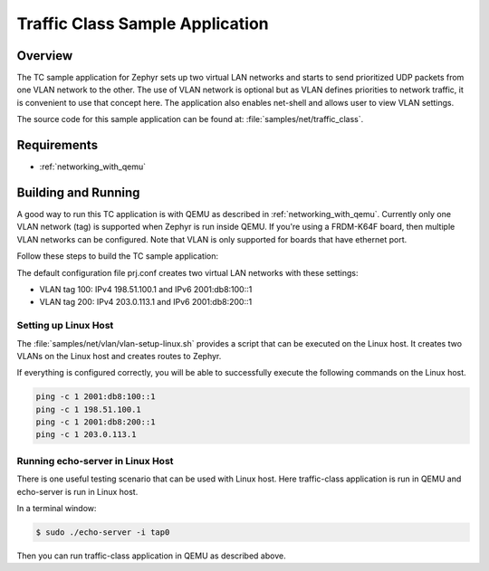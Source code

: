 .. _tc-sample:

Traffic Class Sample Application
################################

Overview
********

The TC sample application for Zephyr sets up two virtual LAN networks and
starts to send prioritized UDP packets from one VLAN network to the other.
The use of VLAN network is optional but as VLAN defines priorities to network
traffic, it is convenient to use that concept here. The application also
enables net-shell and allows user to view VLAN settings.

The source code for this sample application can be found at:
:file:`samples/net/traffic_class`.

Requirements
************

- :ref:`networking_with_qemu`

Building and Running
********************

A good way to run this TC application is with QEMU as described in
:ref:`networking_with_qemu`.
Currently only one VLAN network (tag) is supported when Zephyr is run inside
QEMU. If you're using a FRDM-K64F board, then multiple VLAN networks can be
configured. Note that VLAN is only supported for boards that have ethernet
port.

Follow these steps to build the TC sample application:

.. zephyr-app-commands::
   :zephyr-app: samples/net/traffic_class
   :board: <board to use>
   :conf: prj.conf
   :goals: build
   :compact:

The default configuration file prj.conf creates two virtual LAN networks
with these settings:

- VLAN tag 100: IPv4 198.51.100.1 and IPv6 2001:db8:100::1
- VLAN tag 200: IPv4 203.0.113.1 and IPv6 2001:db8:200::1

Setting up Linux Host
=====================

The :file:`samples/net/vlan/vlan-setup-linux.sh` provides a script that can be
executed on the Linux host. It creates two VLANs on the Linux host and creates
routes to Zephyr.

If everything is configured correctly, you will be able to successfully execute
the following commands on the Linux host.

.. code-block:: console

    ping -c 1 2001:db8:100::1
    ping -c 1 198.51.100.1
    ping -c 1 2001:db8:200::1
    ping -c 1 203.0.113.1

Running echo-server in Linux Host
=================================

There is one useful testing scenario that can be used with Linux host.
Here traffic-class application is run in QEMU and echo-server is run in
Linux host.

In a terminal window:

.. code-block:: console

    $ sudo ./echo-server -i tap0

Then you can run traffic-class application in QEMU as described above.
